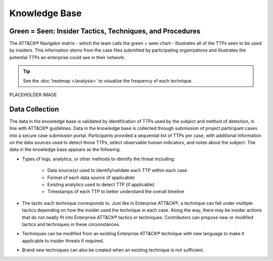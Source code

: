 Knowledge Base
===============

Green = Seen: Insider Tactics, Techniques, and Procedures
-----------------------------------------------------------

The ATT&CK® Navigator matrix - which the team calls the green = seen chart - illustrates all of the TTPs seen to be used by insiders. This information stems from the case files submitted by participating organizations and illustrates the potential TTPs an enterprise could see in their network. 

.. tip::

    See the :doc:`heatmap </analysis>` to visualize the frequency of each technique.


.. FIX LINKS!!!!!

.. raw:: html

    <p>
    
        <a class="btn btn-primary" target="_blank" href="https://mitre-attack.github.io/attack-navigator/#layerURL=https://center-for-threat-informed-defense.github.io/sensor-mappings-to-attack/navigator/Auditd-heatmap.json">
        <i class="fa fa-map-signs"></i> Open in ATT&CK® Navigator</a>

        <a class="btn btn-primary" target="_blank" href="..\extradocs\insider-threat-ttp-kb.csv" download="insider-threat-ttp-kb.csv">
        <i class="fa fa-download"></i> Download CSV</a>

        <a class="btn btn-primary" target="_blank" href="..\insider-threat-ttp-kb.json" download="insider-threat-ttp-kb.json">
        <i class="fa fa-download"></i> Download JSON</a>
    </p>

    

PLACEHOLDER IMAGE

.. image:: /images/greenseen.svg
   :scale: 75%


Data Collection
----------------

The data in the knowledge base is validated by identification of TTPs used by the subject and method of detection, in line with ATT&CK® guidelines. Data in the knowledge base is collected through submission of project participant cases into a secure case submission portal. Participants provided a sequential list of TTPs per case, with additional information on the data sources used to detect those TTPs, select observable human indicators, and notes about the subject. The data in the knowledge base appears as the following:

* Types of logs, analytics, or other methods to identify the threat including:

    * Data source(s) used to identify/validate each TTP within each case 

    * Format of each data source (if applicable) 

    * Existing analytics used to detect TTP (if applicable) 

    * Timestamps of each TTP to better understand the overall timeline 

* The tactic each technique corresponds to. Just like in Enterprise ATT&CK®, a technique can fall under multiple tactics depending on how the insider used the technique in each case. Along the way, there may be insider actions that do not neatly fit into Enterprise ATT&CK® tactics or techniques. Contributors can propose new or modified tactics and techniques in these circumstances. 

* Techniques can be modified from an existing Enterprise ATT&CK® technique with new language to make it applicable to insider threats if required. 

* Brand new techniques can also be created when an existing technique is not sufficient. 